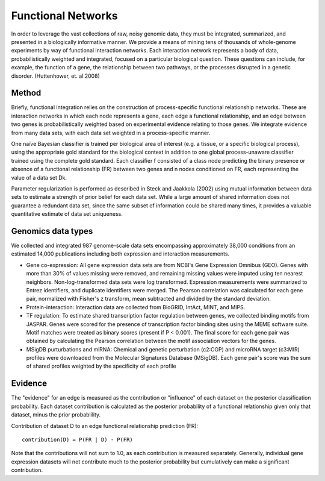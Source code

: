 Functional Networks
===========================
In order to leverage the vast collections of raw, noisy genomic data, they must be integrated, summarized, and presented in a biologically informative manner. We provide a means of mining tens of thousands of whole-genome experiments by way of functional interaction networks. Each interaction network represents a body of data, probabilistically weighted and integrated, focused on a particular biological question. These questions can include, for example, the function of a gene, the relationship between two pathways, or the processes disrupted in a genetic disorder. (Huttenhower, et. al 2008)

Method
---------------------------
Briefly, functional integration relies on the construction of process-specific functional relationship networks. These are interaction networks in which each node represents a gene, each edge a functional relationship, and an edge between two genes is probabilistically weighted based on experimental evidence relating to those genes. We integrate evidence from many data sets, with each data set weighted in a process-specific manner. 

One naïve Bayesian classifier is trained per biological area of interest (e.g. a tissue, or a specific biological process), using the appropriate gold standard for the biological context in addition to one global process-unaware classifier trained using the complete gold standard. Each classifier f consisted of a class node predicting the binary presence or absence of a functional relationship (FR) between two genes and n nodes conditioned on FR, each representing the value of a data set Dk.

Parameter regularization is performed as described in Steck and Jaakkola (2002) using mutual information between data sets to estimate a strength of prior belief for each data set. While a large amount of shared information does not guarantee a redundant data set, since the same subset of information could be shared many times, it provides a valuable quantitative estimate of data set uniqueness. 

Genomics data types
---------------------------
We collected and integrated 987 genome-scale data sets encompassing approximately 38,000 conditions from an estimated 14,000 publications including both expression and interaction measurements. 

* Gene co-expression: All gene expression data sets are from NCBI's Gene Expression Omnibus (GEO). Genes with more than 30% of values missing were removed, and remaining missing values were imputed using ten nearest neighbors. Non-log-transformed data sets were log transformed. Expression measurements were summarized to Entrez identifiers, and duplicate identifiers were merged. The Pearson correlation was calculated for each gene pair, normalized with Fisher's z transform, mean subtracted and divided by the standard deviation. 

* Protein-interaction: Interaction data are collected from BioGRID, IntAct, MINT, and MIPS.

* TF regulation: To estimate shared transcription factor regulation between genes, we collected binding motifs from JASPAR. Genes were scored for the presence of transcription factor binding sites using the MEME software suite. Motif matches were treated as binary scores (present if P < 0.001). The final score for each gene pair was obtained by calculating the Pearson correlation between the motif association vectors for the genes.

* MSigDB purturbations and miRNA: Chemical and genetic perturbation (c2:CGP) and microRNA target (c3:MIR) profiles were downloaded from the Molecular Signatures Database (MSigDB). Each gene pair's score was the sum of shared profiles weighted by the specificity of each profile


Evidence
---------------------------
The "evidence" for an edge is measured as the contribution or "influence" of each dataset on the posterior classification probability. Each dataset contribution is calculated as the posterior probability of a functional relationship given only that dataset, minus the prior probablility.

Contribution of dataset D to an edge functional relationship prediction (FR)::

   contribution(D) = P(FR | D) - P(FR)

Note that the contributions will not sum to 1.0, as each contribution is measured separately. Generally, individual gene expression datasets will not contribute much to the posterior probability but cumulatively can make a significant contribution.
